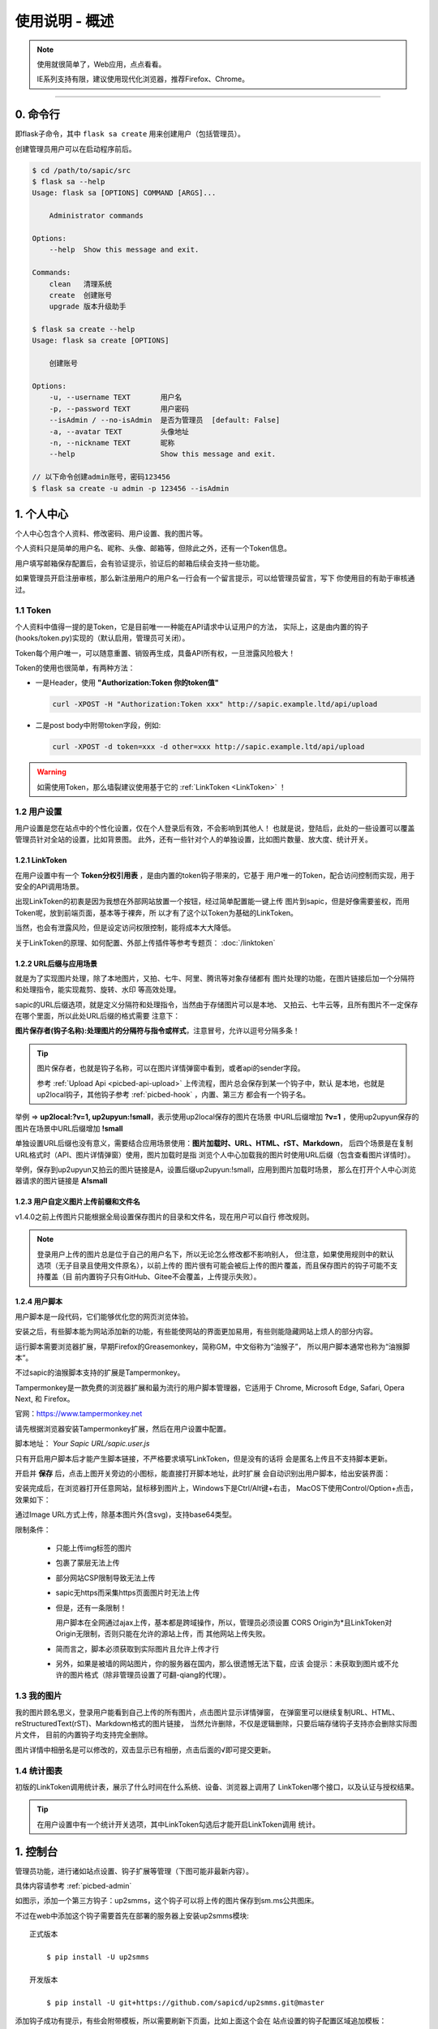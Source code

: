.. _picbed-usgae:

===============
使用说明 - 概述
===============

.. note::

    使用就很简单了，Web应用，点点看看。

    IE系列支持有限，建议使用现代化浏览器，推荐Firefox、Chrome。

--------

.. _picbed-cli:

0. 命令行
----------

即flask子命令，其中 ``flask sa create`` 用来创建用户（包括管理员）。

创建管理员用户可以在启动程序前后。

.. code-block:: bash

    $ cd /path/to/sapic/src
    $ flask sa --help
    Usage: flask sa [OPTIONS] COMMAND [ARGS]...

        Administrator commands

    Options:
        --help  Show this message and exit.

    Commands:
        clean   清理系统
        create  创建账号
        upgrade 版本升级助手

    $ flask sa create --help
    Usage: flask sa create [OPTIONS]

        创建账号

    Options:
        -u, --username TEXT       用户名
        -p, --password TEXT       用户密码
        --isAdmin / --no-isAdmin  是否为管理员  [default: False]
        -a, --avatar TEXT         头像地址
        -n, --nickname TEXT       昵称
        --help                    Show this message and exit.

    // 以下命令创建admin账号，密码123456
    $ flask sa create -u admin -p 123456 --isAdmin

1. 个人中心
-------------

个人中心包含个人资料、修改密码、用户设置、我的图片等。

个人资料只是简单的用户名、昵称、头像、邮箱等，但除此之外，还有一个Token信息。

用户填写邮箱保存配置后，会有验证提示，验证后的邮箱后续会支持一些功能。

如果管理员开启注册审核，那么新注册用户的用户名一行会有一个留言提示，可以给管理员留言，写下
你使用目的有助于审核通过。

.. _picbed-token:

1.1 Token
+++++++++++

个人资料中值得一提的是Token，它是目前唯一一种能在API请求中认证用户的方法，
实际上，这是由内置的钩子(hooks/token.py)实现的（默认启用，管理员可关闭）。

Token每个用户唯一，可以随意重置、销毁再生成，具备API所有权，一旦泄露风险极大！

Token的使用也很简单，有两种方法：

- 一是Header，使用 **"Authorization:Token 你的token值"** 

  .. code-block:: bash

    curl -XPOST -H "Authorization:Token xxx" http://sapic.example.ltd/api/upload

- 二是post body中附带token字段，例如:

  .. code-block:: bash

    curl -XPOST -d token=xxx -d other=xxx http://sapic.example.ltd/api/upload

.. warning::

    如需使用Token，那么墙裂建议使用基于它的 :ref:`LinkToken <LinkToken>` ！

.. _picbed-usersetting:

1.2 用户设置
+++++++++++++++

用户设置是您在站点中的个性化设置，仅在个人登录后有效，不会影响到其他人！
也就是说，登陆后，此处的一些设置可以覆盖管理员针对全站的设置，比如背景图。
此外，还有一些针对个人的单独设置，比如图片数量、放大度、统计开关。

.. _LinkToken:

1.2.1 LinkToken
^^^^^^^^^^^^^^^^^^

在用户设置中有一个 **Token分权引用表** ，是由内置的token钩子带来的，它基于
用户唯一的Token，配合访问控制而实现，用于安全的API调用场景。

出现LinkToken的初衷是因为我想在外部网站放置一个按钮，经过简单配置能一键上传
图片到sapic，但是好像需要鉴权，而用Token呢，放到前端页面，基本等于裸奔，所
以才有了这个以Token为基础的LinkToken。

当然，也会有泄露风险，但是设定访问权限控制，能将成本大大降低。

关于LinkToken的原理、如何配置、外部上传插件等参考专题页： :doc:`/linktoken`

.. _url-process:

1.2.2 URL后缀与应用场景
^^^^^^^^^^^^^^^^^^^^^^^^^^

就是为了实现图片处理，除了本地图片，又拍、七牛、阿里、腾讯等对象存储都有
图片处理的功能，在图片链接后加一个分隔符和处理指令，能实现裁剪、旋转、水印
等高效处理。

sapic的URL后缀选项，就是定义分隔符和处理指令，当然由于存储图片可以是本地、
又拍云、七牛云等，且所有图片不一定保存在哪个里面，所以此处URL后缀的格式需要
注意下：

**图片保存者(钩子名称):处理图片的分隔符与指令或样式**，注意冒号，允许以逗号分隔多条！

.. tip::

    图片保存者，也就是钩子名称，可以在图片详情弹窗中看到，或者api的sender字段。

    参考 :ref:`Upload Api <picbed-api-upload>` 上传流程，图片总会保存到某一个钩子中，默认
    是本地，也就是up2local钩子，其他钩子参考 :ref:`picbed-hook` ，内置、第三方
    都会有一个钩子名。

举例 => **up2local:?v=1, up2upyun:!small**，表示使用up2local保存的图片在场景
中URL后缀增加 **?v=1** ，使用up2upyun保存的图片在场景中URL后缀增加 **!small**

单独设置URL后缀也没有意义，需要结合应用场景使用：**图片加载时、URL、HTML、rST、Markdown**，
后四个场景是在复制URL格式时（API、图片详情弹窗）使用，图片加载时是指
浏览个人中心加载我的图片时使用URL后缀（包含查看图片详情时）。

举例，保存到up2upyun又拍云的图片链接是A，设置后缀up2upyun:!small，应用到图片加载时场景，
那么在打开个人中心浏览器请求的图片链接是 **A!small**

1.2.3 用户自定义图片上传前缀和文件名
^^^^^^^^^^^^^^^^^^^^^^^^^^^^^^^^^^^^^^^^

.. versionadded: 1.4.0

|picbed_userdiyimg|

v1.4.0之前上传图片只能根据全局设置保存图片的目录和文件名，现在用户可以自行
修改规则。

.. note::

    登录用户上传的图片总是位于自己的用户名下，所以无论怎么修改都不影响别人，
    但注意，如果使用规则中的默认选项（无子目录且使用文件原名），以前上传的
    图片很有可能会被后上传的图片覆盖，而且保存图片的钩子可能不支持覆盖（目
    前内置钩子只有GitHub、Gitee不会覆盖，上传提示失败）。

.. _userscript:

1.2.4 用户脚本
^^^^^^^^^^^^^^^^^^^

用户脚本是一段代码，它们能够优化您的网页浏览体验。

安装之后，有些脚本能为网站添加新的功能，有些能使网站的界面更加易用，有些则能隐藏网站上烦人的部分内容。

运行脚本需要浏览器扩展，早期Firefox的Greasemonkey，简称GM，中文俗称为“油猴子”，
所以用户脚本通常也称为“油猴脚本”。

不过sapic的油猴脚本支持的扩展是Tampermonkey。

Tampermonkey是一款免费的浏览器扩展和最为流行的用户脚本管理器，它适用于
Chrome, Microsoft Edge, Safari, Opera Next, 和 Firefox。

官网：https://www.tampermonkey.net

请先根据浏览器安装Tampermonkey扩展，然后在用户设置中配置。

|picbed_userscript|

脚本地址： `Your Sapic URL/sapic.user.js`

只有开启用户脚本后才能产生脚本链接，不严格要求填写LinkToken，但是没有的话将
会是匿名上传且不支持脚本更新。

开启并 **保存** 后，点击上图开关旁边的小图标，能直接打开脚本地址，此时扩展
会自动识别出用户脚本，给出安装界面：

|picbed_userscript_install|

安装完成后，在浏览器打开任意网站，鼠标移到图片上，Windows下是Ctrl/Alt键+右击，
MacOS下使用Control/Option+点击，效果如下：

|picbed_userscript_upload|

通过Image URL方式上传，除基本图片外(含svg)，支持base64类型。

限制条件：

  - 只能上传img标签的图片

  - 包裹了蒙层无法上传

  - 部分网站CSP限制导致无法上传

  - sapic无https而采集https页面图片时无法上传

  - 但是，还有一条限制！

    用户脚本在全网通过ajax上传，基本都是跨域操作，所以，管理员必须设置
    CORS Origin为*且LinkToken对Origin无限制，否则只能在允许的源站上传，而
    其他网站上传失败。

  - 简而言之，脚本必须获取到实际图片且允许上传才行

  - 另外，如果是被墙的网站图片，你的服务器在国内，那么很遗憾无法下载，应该
    会提示：未获取到图片或不允许的图片格式（除非管理员设置了可翻-qiang的代理）。

.. _picbed-mypic:

1.3 我的图片
+++++++++++++

我的图片顾名思义，登录用户能看到自己上传的所有图片，点击图片显示详情弹窗，
在弹窗里可以继续复制URL、HTML、reStructuredText(rST)、Markdown格式的图片链接，
当然允许删除，不仅是逻辑删除，只要后端存储钩子支持亦会删除实际图片文件，
目前的内置钩子均支持完全删除。

图片详情中相册名是可以修改的，双击显示已有相册，点击后面的√即可提交更新。

.. _picbed-chart:

1.4 统计图表
++++++++++++++

.. versionadded:: 1.6.0

初版的LinkToken调用统计表，展示了什么时间在什么系统、设备、浏览器上调用了
LinkToken哪个接口，以及认证与授权结果。

.. tip::

    在用户设置中有一个统计开关选项，其中LinkToken勾选后才能开启LinkToken调用
    统计。

.. _picbed-control:

1. 控制台
---------------

管理员功能，进行诸如站点设置、钩子扩展等管理（下图可能非最新内容）。

具体内容请参考 :ref:`picbed-admin`

|image1|

如图示，添加一个第三方钩子：up2smms，这个钩子可以将上传的图片保存到sm.ms公共图床。

|image2|

不过在web中添加这个钩子需要首先在部署的服务器上安装up2smms模块::

    正式版本

        $ pip install -U up2smms

    开发版本

        $ pip install -U git+https://github.com/sapicd/up2smms.git@master

添加钩子成功有提示，有些会附带模板，所以需要刷新下页面，比如上面这个会在
站点设置的钩子配置区域追加模板：

|image3|

还有其他钩子，更多了解参考 :ref:`picbed-hook`

.. _picbed-upload:

3. 上传
---------

.. tip::

    不论什么情况，上传总是通过HTTP API接口，基于此，内置了几种上传方式：
    Web首页选择本地文件/粘贴上传、用户脚本采集上传、JS SDK集成上传、cli.py命令行上传。

默认情况下，只有登录用户才允许上传图片，使用命令行创建用户后，
就能登录（当然，管理员可以开启开放注册功能）。

管理员也可以在站点设置中开启匿名上传，这样未登录用户就可以上传图片了。

Web中只有首页可以上传，同时最多选择10张，默认支持jpg、jpeg、gif、bmp、png、webp（管理员可修改，可以增加有效的图片后缀，如ico、svg），每张最大10M，上传成功后可以复制多个格式的图片链接，比如HTML、Markdown、reStructuredText(rST)和URL本身。

当然也可以使用API接口上传，而且首页上传也是依托接口，另外您还可以通过HTTP
或其他图床桌面程序上传，使用Token/LinkToken做用户认证。

.. versionchanged:: 1.2.0

- 首页支持选择或拖拽系统图片上传，粘贴图片或图片链接上传。
  
  需要注意的是，粘贴图片上传（Windows/MacOS快捷键：Ctrl+V/Command+V）
  支持复制浏览器内图片、系统软件内图片（QQ、微信等）、截图等上传，
  不支持操作系统内的文件。

  另外，MacOS操作系统可能会因为安全性限制导致无法粘贴其他应用图片上传。

- API也支持了图片链接上传。
  
  符合 `http://` 或 `https://` 的合法URL会进入图片链接上传模式，
  :ref:`参考Upload Api <picbed-api-upload>`

.. versionchanged:: 1.13.0

    支持视频上传（beta），默认未开启，需要管理员开启。

.. _picbed-upload-example:

3.1 以下是几个客户端(通过API)上传的示例：
+++++++++++++++++++++++++++++++++++++++++++

.. _picbed-upload-picgo:

- 使用PicGo上传到图床

  `下载PicGo <https://github.com/Molunerfinn/PicGo/releases>`_ 并安装，打开
  主界面，在 **插件设置** 中搜索 **web-uploader** 并安装，然后
  在 **图床设置-自定义Web图床** 中按照如下方式填写：

  .. code-block:: text

    url: http[s]://你的sapic域名/api/upload

    paramName: picbed

    jsonPath: src

    # 以上是匿名上传，仅在管理员开启匿名时才能上传成功
    ## 如需登录上传，请使用token(在控制台-个人资料-Token查看)，以下两种任选:
    customHeader: {"Authorization": "Token 你的Token值"}
    customBody: {"token": "你的Token值", "album": "相册名或留空"}

    ## 可用LinkToken替换Token(仅用于Header)：
    customHeader: {"Authorization": "LinkToken 你的LinkToken值"}
    customBody: {"album": "相册名或留空"}

  设置完之后选择自定义Web图床为默认图床即可。

.. _picbed-upload-upic:

- 使用uPic上传到图床

  `下载uPic <https://github.com/gee1k/uPic>`_ 并安装，在 **偏好设置-图床** 中
  添加 **自定义**，信息如下：

  .. code-block:: text

    API地址：http[s]://你的sapic域名/api/upload

    请求方式：POST

    文件字段名：picbed

    其他字段：增加Header字段 或 增加Body字段，任选一种方式：
    - Headers数据
        key: Authorization
        value: Token 你的Token值
        ## 可用LinkToken替换Token(仅用于Header)：
        key: Authorization
        value: LinkToken 你的LinkToken值

    - Body数据
        key: token
        value: 你的Token值
        # 如需设置相册，请增加Body字段，key为album，value即相册名

    URL路径：["src"]

.. _picbed-command-line:

3.2 cli.py上传
+++++++++++++++

cli命令行已经做了专项页面，请转到 :doc:`/cli`

4. 其他页面
--------------

首页、登录、注册、忘记/重置密码等页面。

- 首页上传窗口，上面上传部分已经说明了其拥有的功能。

- 忘记密码：

  .. versionadded:: 1.8.0

  根据用户名找回，要求其填写且验证了邮箱，否则无法重置密码。

- 登录、注册，简单页面，其中管理员开启注册后才有注册入口

5. 钩子
--------

请转到 :doc:`/hook`

6. API
--------

请转到 :doc:`/api`

7. 数据备份
-------------

存储使用redis，内存级数据存储，可以使用
`AnotherRedisDesktopManager <https://github.com/qishibo/AnotherRedisDesktopManager/>`_ 查看redis数据，
备份、迁移可以参考我的 `这篇文章 <https://blog.saintic.com/blog/265.html>`_ 。

.. |image1| image:: /_static/images/picbed_setting.png
.. |image2| image:: /_static/images/picbed_hook.png
.. |image3| image:: /_static/images/picbed_hooksetting.png
.. |picbed_userdiyimg| image:: /_static/images/picbed_userdiyimg.png
.. |picbed_userscript| image:: /_static/images/picbed_userscript.png
.. |picbed_userscript_upload| image:: /_static/images/picbed_userscript_upload.png
.. |picbed_userscript_install| image:: /_static/images/picbed_userscript_install.png

